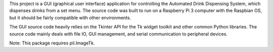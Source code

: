 This project is a GUI (graphical user interface) application for controlling the Automated Drink
Dispensing System, which dispenses drinks from a set menu. The source code was built to run on a
Raspberry Pi 3 computer with the Raspbian OS, but it should be fairly compatible with other
environments.

The GUI source code heavily relies on the Tkinter API for the Tk widget toolkit and other common
Python libraries. The source code mainly deals with file IO, GUI management, and serial communication
to peripheral devices.

Note:
This package requires pil.ImageTk.


